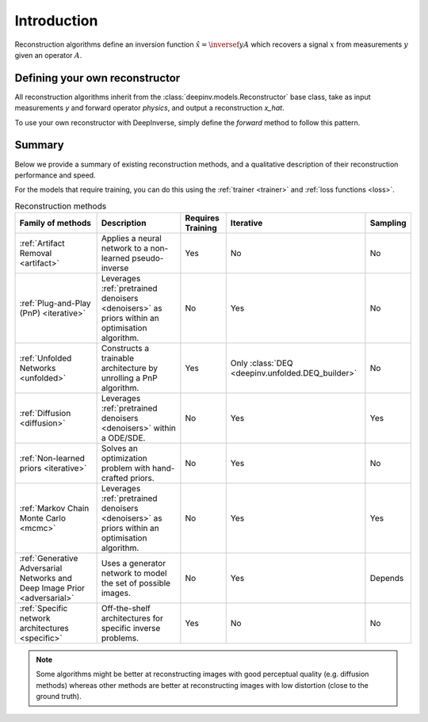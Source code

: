 .. _reconstructors:

Introduction
------------
Reconstruction algorithms define an inversion function :math:`\hat{x}=\inversef{y}{A}`
which recovers a signal :math:`x` from measurements :math:`y` given an operator :math:`A`.

.. codeblock::

  x_hat = model(y, physics)

.. seealso::
  
  See :ref:`pretrained reconstructors <pretrained-reconstructors>` for ready-to-use pretrained reconstruction algorithms
  that you can use to reconstruct images in one line.

Defining your own reconstructor
~~~~~~~~~~~~~~~~~~~~~~~~~~~~~~~

All reconstruction algorithms inherit from the
:class:`deepinv.models.Reconstructor` base class, take as input measurements `y`
and forward operator `physics`, and output a reconstruction `x_hat`.

To use your own reconstructor with DeepInverse, simply define the `forward` method to follow this pattern.

Summary
~~~~~~~

Below we provide a summary of existing reconstruction methods, and a qualitative
description of their reconstruction performance and speed.

For the models that require training, you can do this using the :ref:`trainer <trainer>` and :ref:`loss functions <loss>`.

.. list-table:: Reconstruction methods
   :header-rows: 1

   * - **Family of methods**
     - **Description**
     - **Requires Training**
     - **Iterative**
     - **Sampling**
   * - :ref:`Artifact Removal <artifact>`
     - Applies a neural network to a non-learned pseudo-inverse
     - Yes
     - No
     - No
   * - :ref:`Plug-and-Play (PnP) <iterative>`
     - Leverages :ref:`pretrained denoisers <denoisers>` as priors within an optimisation algorithm.
     - No
     - Yes
     - No
   * - :ref:`Unfolded Networks <unfolded>`
     - Constructs a trainable architecture by unrolling a PnP algorithm.
     - Yes
     - Only :class:`DEQ <deepinv.unfolded.DEQ_builder>`
     - No
   * - :ref:`Diffusion <diffusion>`
     - Leverages :ref:`pretrained denoisers <denoisers>` within a ODE/SDE.
     - No
     - Yes
     - Yes
   * - :ref:`Non-learned priors <iterative>`
     - Solves an optimization problem with hand-crafted priors.
     - No
     - Yes
     - No
   * - :ref:`Markov Chain Monte Carlo <mcmc>`
     - Leverages :ref:`pretrained denoisers <denoisers>` as priors within an optimisation algorithm.
     - No
     - Yes
     - Yes
   * - :ref:`Generative Adversarial Networks and Deep Image Prior  <adversarial>`
     - Uses a generator network to model the set of possible images.
     - No
     - Yes
     - Depends
   * - :ref:`Specific network architectures <specific>`
     - Off-the-shelf architectures for specific inverse problems.
     - Yes
     - No
     - No


.. note::

        Some algorithms might be better at reconstructing images with good perceptual quality (e.g. diffusion methods)
        whereas other methods are better at reconstructing images with low distortion (close to the ground truth).

